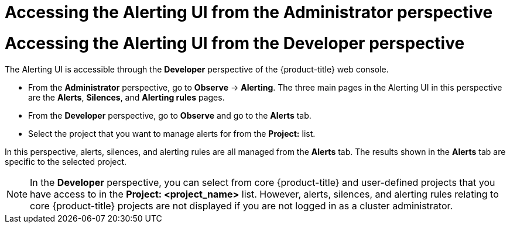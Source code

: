 // Module included in the following assemblies:
//
// * observability/monitoring/managing-alerts.adoc
// * logging/logging_alerts/log-storage-alerts.adoc

:_mod-docs-content-type: PROCEDURE

// The ultimate solution DOES NOT NEED separate IDs and titles, it is just needed for now so that the tests will not break

// tag::ADM[]
[id="monitoring-accessing-the-alerting-ui-adm_{context}"]
= Accessing the Alerting UI from the Administrator perspective
// end::ADM[]

// tag::DEV[]
[id="monitoring-accessing-the-alerting-ui-dev_{context}"]
= Accessing the Alerting UI from the Developer perspective
// end::DEV[]

// Set attributes to distinguish between cluster monitoring example (core platform monitoring - CPM) and user workload monitoring (UWM) examples

// tag::ADM[]
:perspective: Administrator
// end::ADM[]

// tag::DEV[]
:perspective: Developer
// end::DEV[]

The Alerting UI is accessible through the *{perspective}* perspective of the {product-title} web console.

// tag::ADM[]
* From the *Administrator* perspective, go to *Observe* -> *Alerting*. The three main pages in the Alerting UI in this perspective are the *Alerts*, *Silences*, and *Alerting rules* pages.
// end::ADM[]

// tag::DEV[]
* From the *Developer* perspective, go to *Observe* and go to the *Alerts* tab.
* Select the project that you want to manage alerts for from the *Project:* list.

In this perspective, alerts, silences, and alerting rules are all managed from the *Alerts* tab. The results shown in the *Alerts* tab are specific to the selected project.

[NOTE]
====
In the *Developer* perspective, you can select from core {product-title} and user-defined projects that you have access to in the *Project: <project_name>* list. However, alerts, silences, and alerting rules relating to core {product-title} projects are not displayed if you are not logged in as a cluster administrator.
====
// end::DEV[]

// Unset the source code block attributes just to be safe.
:!perspective:

